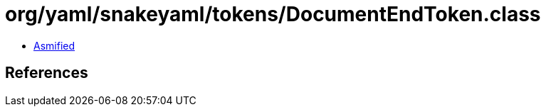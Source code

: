 = org/yaml/snakeyaml/tokens/DocumentEndToken.class

 - link:DocumentEndToken-asmified.java[Asmified]

== References

